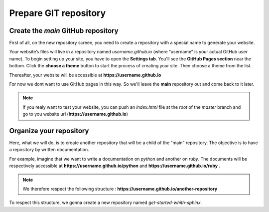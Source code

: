Prepare GIT repository
======================

Create the `main`  GitHub repository 
------------------------------------

First of all, on the new repository screen, you need to create a repository with a special name to generate your website. 

.. image:: _static/create-new-repo-screen.png
   :align: center

Your website’s files will live in a repository named `username.github.io` (where “username” is your actual GitHub user name). 
To begin setting up your site, you have to open the \ **Settings tab**\ . You'll see the \ **GitHub Pages section**\  near the bottom. 
Click the \ **choose a theme**\  button to start the process of creating your site. Then choose a theme from the list. 

.. image:: _static/launch-theme-chooser.png
   :align: center

Thereafter, your website will be accessible at \ **https://username.github.io**\  

For now we dont want to use GitHub pages in this way. So we'll leave the \ **main**\  repository out and come back to it later.

.. note:: 

   If you realy want to test your website, you can push an `index.html` file at the `root` of the `master` branch and go to you website url (\ **https://username.github.io**\ )


Organize your repository
------------------------

Here, what we will do, is to create another repository that will be a child of the "main" repository.
The objective is to have a repository by written documentation.

For example, imagine that we want to write a documentation on `python` and another on `ruby`. 
The documents will be respectively accessible at \ **https://username.github.io/python** \  and \ **https://username.github.io/ruby** \.

.. note::

   We therefore respect the following structure : \ **https://username.github.io/another-repository** \ 


To respect this structure, we gonna create a new repository named `get-started-whith-sphinx`.




